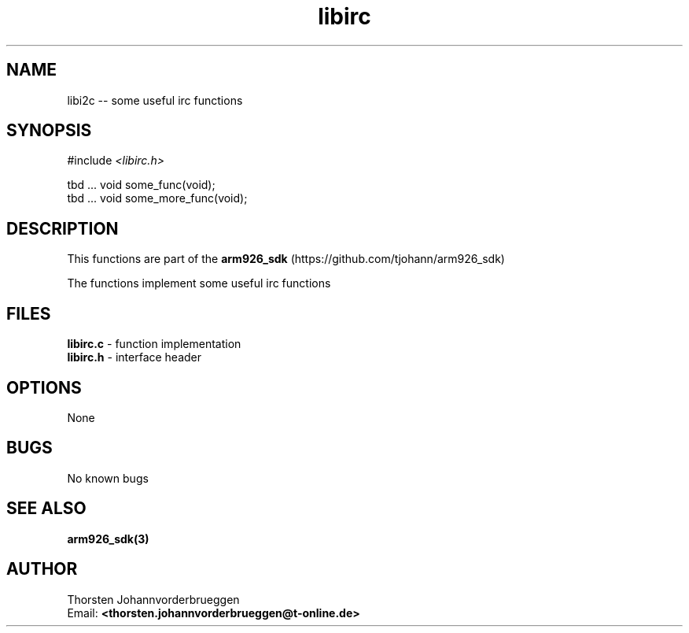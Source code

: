 .\" Manpage for libirc
.\" Contact thorsten.johannvorderbrueggen@t-online.de to correct errors or typos.
.TH libirc 3 "07 May 2015" "0.0.1" "librc man page"
.SH NAME
libi2c
\-\- some useful irc functions
.SH SYNOPSIS
.PP
#include \fI <libirc.h>\fP 
.PP
tbd ... void some_func(void);
.br
tbd ... void some_more_func(void);
.br
.PP
.SH DESCRIPTION
This functions are part of the  
.BR arm926_sdk
(https://github.com/tjohann/arm926_sdk)
.PP
The functions implement some useful irc functions
.PP
.SH FILES
.BR libirc.c 
\- function implementation
.br
.BR libirc.h 
\- interface header 
.br 
.PP
.SH OPTIONS
None
.PP
.SH BUGS
No known bugs
.PP
.SH "SEE ALSO"
.BR arm926_sdk(3)
.PP
.SH AUTHOR
Thorsten Johannvorderbrueggen 
.br
Email: \fB<thorsten.johannvorderbrueggen@t-online.de> \fP

